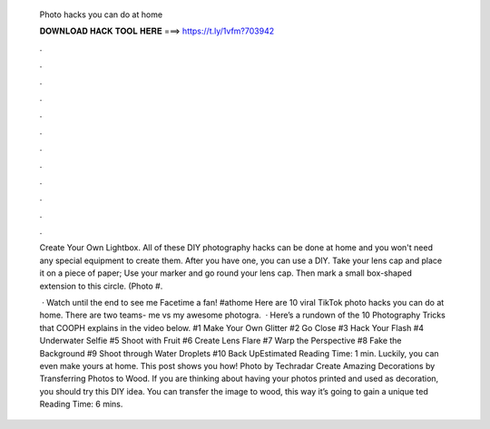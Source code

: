   Photo hacks you can do at home
  
  
  
  𝐃𝐎𝐖𝐍𝐋𝐎𝐀𝐃 𝐇𝐀𝐂𝐊 𝐓𝐎𝐎𝐋 𝐇𝐄𝐑𝐄 ===> https://t.ly/1vfm?703942
  
  
  
  .
  
  
  
  .
  
  
  
  .
  
  
  
  .
  
  
  
  .
  
  
  
  .
  
  
  
  .
  
  
  
  .
  
  
  
  .
  
  
  
  .
  
  
  
  .
  
  
  
  .
  
  Create Your Own Lightbox. All of these DIY photography hacks can be done at home and you won't need any special equipment to create them. After you have one, you can use a DIY. Take your lens cap and place it on a piece of paper; Use your marker and go round your lens cap. Then mark a small box-shaped extension to this circle. (Photo #.
  
   · Watch until the end to see me Facetime a fan! #athome Here are 10 viral TikTok photo hacks you can do at home. There are two teams- me vs my awesome photogra.  · Here’s a rundown of the 10 Photography Tricks that COOPH explains in the video below. #1 Make Your Own Glitter #2 Go Close #3 Hack Your Flash #4 Underwater Selfie #5 Shoot with Fruit #6 Create Lens Flare #7 Warp the Perspective #8 Fake the Background #9 Shoot through Water Droplets #10 Back UpEstimated Reading Time: 1 min. Luckily, you can even make yours at home. This post shows you how! Photo by Techradar Create Amazing Decorations by Transferring Photos to Wood. If you are thinking about having your photos printed and used as decoration, you should try this DIY idea. You can transfer the image to wood, this way it’s going to gain a unique ted Reading Time: 6 mins.
